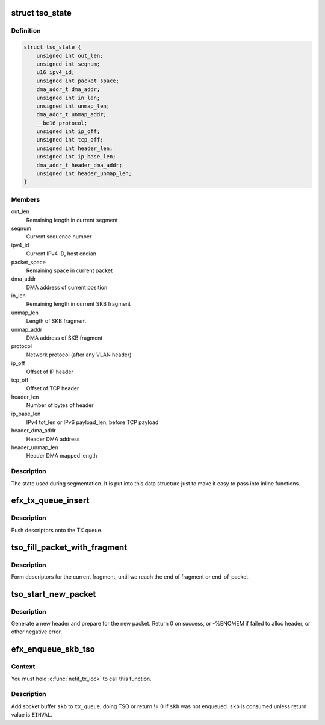 .. -*- coding: utf-8; mode: rst -*-
.. src-file: drivers/net/ethernet/sfc/tx_tso.c

.. _`tso_state`:

struct tso_state
================

.. c:type:: struct tso_state

    TSO state for an SKB

.. _`tso_state.definition`:

Definition
----------

.. code-block:: c

    struct tso_state {
        unsigned int out_len;
        unsigned int seqnum;
        u16 ipv4_id;
        unsigned int packet_space;
        dma_addr_t dma_addr;
        unsigned int in_len;
        unsigned int unmap_len;
        dma_addr_t unmap_addr;
        __be16 protocol;
        unsigned int ip_off;
        unsigned int tcp_off;
        unsigned int header_len;
        unsigned int ip_base_len;
        dma_addr_t header_dma_addr;
        unsigned int header_unmap_len;
    }

.. _`tso_state.members`:

Members
-------

out_len
    Remaining length in current segment

seqnum
    Current sequence number

ipv4_id
    Current IPv4 ID, host endian

packet_space
    Remaining space in current packet

dma_addr
    DMA address of current position

in_len
    Remaining length in current SKB fragment

unmap_len
    Length of SKB fragment

unmap_addr
    DMA address of SKB fragment

protocol
    Network protocol (after any VLAN header)

ip_off
    Offset of IP header

tcp_off
    Offset of TCP header

header_len
    Number of bytes of header

ip_base_len
    IPv4 tot_len or IPv6 payload_len, before TCP payload

header_dma_addr
    Header DMA address

header_unmap_len
    Header DMA mapped length

.. _`tso_state.description`:

Description
-----------

The state used during segmentation.  It is put into this data structure
just to make it easy to pass into inline functions.

.. _`efx_tx_queue_insert`:

efx_tx_queue_insert
===================

.. c:function:: void efx_tx_queue_insert(struct efx_tx_queue *tx_queue, dma_addr_t dma_addr, unsigned int len, struct efx_tx_buffer **final_buffer)

    push descriptors onto the TX queue

    :param tx_queue:
        Efx TX queue
    :type tx_queue: struct efx_tx_queue \*

    :param dma_addr:
        DMA address of fragment
    :type dma_addr: dma_addr_t

    :param len:
        Length of fragment
    :type len: unsigned int

    :param final_buffer:
        The final buffer inserted into the queue
    :type final_buffer: struct efx_tx_buffer \*\*

.. _`efx_tx_queue_insert.description`:

Description
-----------

Push descriptors onto the TX queue.

.. _`tso_fill_packet_with_fragment`:

tso_fill_packet_with_fragment
=============================

.. c:function:: void tso_fill_packet_with_fragment(struct efx_tx_queue *tx_queue, const struct sk_buff *skb, struct tso_state *st)

    form descriptors for the current fragment

    :param tx_queue:
        Efx TX queue
    :type tx_queue: struct efx_tx_queue \*

    :param skb:
        Socket buffer
    :type skb: const struct sk_buff \*

    :param st:
        TSO state
    :type st: struct tso_state \*

.. _`tso_fill_packet_with_fragment.description`:

Description
-----------

Form descriptors for the current fragment, until we reach the end
of fragment or end-of-packet.

.. _`tso_start_new_packet`:

tso_start_new_packet
====================

.. c:function:: int tso_start_new_packet(struct efx_tx_queue *tx_queue, const struct sk_buff *skb, struct tso_state *st)

    generate a new header and prepare for the new packet

    :param tx_queue:
        Efx TX queue
    :type tx_queue: struct efx_tx_queue \*

    :param skb:
        Socket buffer
    :type skb: const struct sk_buff \*

    :param st:
        TSO state
    :type st: struct tso_state \*

.. _`tso_start_new_packet.description`:

Description
-----------

Generate a new header and prepare for the new packet.  Return 0 on
success, or -%ENOMEM if failed to alloc header, or other negative error.

.. _`efx_enqueue_skb_tso`:

efx_enqueue_skb_tso
===================

.. c:function:: int efx_enqueue_skb_tso(struct efx_tx_queue *tx_queue, struct sk_buff *skb, bool *data_mapped)

    segment and transmit a TSO socket buffer

    :param tx_queue:
        Efx TX queue
    :type tx_queue: struct efx_tx_queue \*

    :param skb:
        Socket buffer
    :type skb: struct sk_buff \*

    :param data_mapped:
        Did we map the data? Always set to true
        by this on success.
    :type data_mapped: bool \*

.. _`efx_enqueue_skb_tso.context`:

Context
-------

You must hold \ :c:func:`netif_tx_lock`\  to call this function.

.. _`efx_enqueue_skb_tso.description`:

Description
-----------

Add socket buffer \ ``skb``\  to \ ``tx_queue``\ , doing TSO or return != 0 if
\ ``skb``\  was not enqueued.  \ ``skb``\  is consumed unless return value is
\ ``EINVAL``\ .

.. This file was automatic generated / don't edit.


